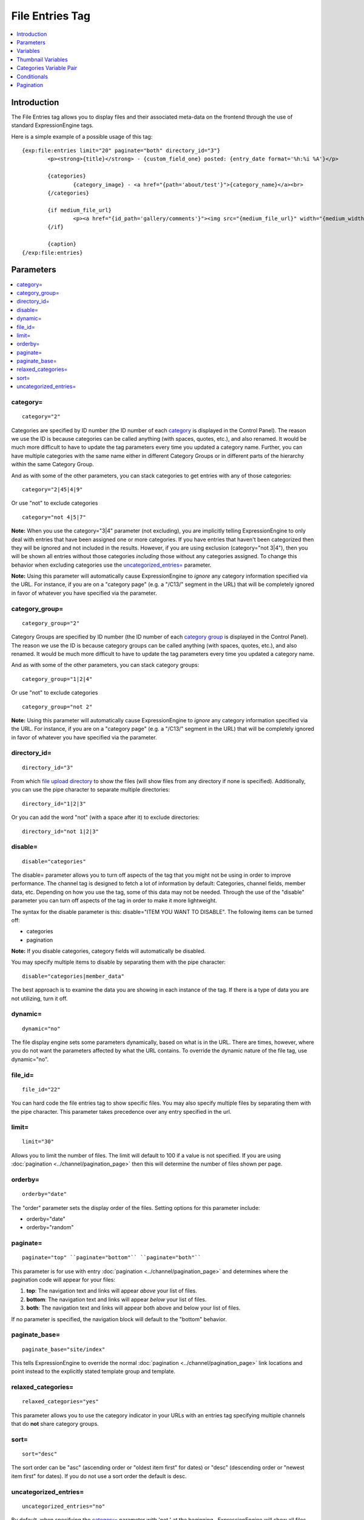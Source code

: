 File Entries Tag
================

.. contents::
   :local:
   :depth: 1

Introduction
------------

The File Entries tag allows you to display files and their associated
meta-data on the frontend through the use of standard ExpressionEngine
tags.


Here is a simple example of a possible usage of this tag::

	{exp:file:entries limit="20" paginate="both" directory_id="3"}
		<p><strong>{title}</strong> - {custom_field_one} posted: {entry_date format='%h:%i %A'}</p>

		{categories}
			{category_image} - <a href="{path='about/test'}">{category_name}</a><br>
		{/categories}
		
		{if medium_file_url}
			<p><a href="{id_path='gallery/comments'}"><img src="{medium_file_url}" width="{medium_width}" height="{medium_height}" alt="{title}" title="{title}" /></a></p>
		{/if}
		
		{caption}
	{/exp:file:entries}

Parameters
----------

.. contents::
	:local:

category=
~~~~~~~~~

::

	category="2"

Categories are specified by ID number (the ID number of each
`category <../../cp/admin/channels/category_edit.html>`_ is
displayed in the Control Panel). The reason we use the ID is because
categories can be called anything (with spaces, quotes, etc.), and also
renamed. It would be much more difficult to have to update the tag
parameters every time you updated a category name. Further, you can have
multiple categories with the same name either in different Category
Groups or in different parts of the hierarchy within the same Category
Group.

And as with some of the other parameters, you can stack categories to
get entries with any of those categories::

	category="2|45|4|9"

Or use "not" to exclude categories

::

	category="not 4|5|7"

**Note:** When you use the category="3\|4" parameter (not excluding),
you are implicitly telling ExpressionEngine to only deal with entries
that have been assigned one or more categories. If you have entries that
haven't been categorized then they will be ignored and not included in
the results. However, if you are using exclusion (category="not 3\|4"),
then you will be shown all entries without those categories *including*
those without any categories assigned. To change this behavior when
excluding categories use the `uncategorized_entries=`_ parameter.

**Note:** Using this parameter will automatically cause ExpressionEngine
to *ignore* any category information specified via the URL. For
instance, if you are on a "category page" (e.g. a "/C13/" segment in the
URL) that will be completely ignored in favor of whatever you have
specified via the parameter.

category\_group=
~~~~~~~~~~~~~~~~

::

	category_group="2"

Category Groups are specified by ID number (the ID number of each
`category
group <../../cp/admin/channels/category_management.html>`_ is
displayed in the Control Panel). The reason we use the ID is because
category groups can be called anything (with spaces, quotes, etc.), and
also renamed. It would be much more difficult to have to update the tag
parameters every time you updated a category name.

And as with some of the other parameters, you can stack category groups::

	category_group="1|2|4"

Or use "not" to exclude categories

::

	category_group="not 2"

**Note:** Using this parameter will automatically cause ExpressionEngine
to *ignore* any category information specified via the URL. For
instance, if you are on a "category page" (e.g. a "/C13/" segment in the
URL) that will be completely ignored in favor of whatever you have
specified via the parameter.

directory\_id=
~~~~~~~~~~~~~~

::

	directory_id="3"

From which `file upload
directory <../../cp/content/files/file_upload_preferences.html>`_ to
show the files (will show files from any directory if none is
specified). Additionally, you can use the pipe character to separate
multiple directories::

	directory_id="1|2|3"

Or you can add the word "not" (with a space after it) to exclude
directories::

	directory_id="not 1|2|3"

disable=
~~~~~~~~

::

	disable="categories"

The disable= parameter allows you to turn off aspects of the tag that
you might not be using in order to improve performance. The channel tag
is designed to fetch a lot of information by default: Categories,
channel fields, member data, etc. Depending on how you use the tag, some
of this data may not be needed. Through the use of the "disable"
parameter you can turn off aspects of the tag in order to make it more
lightweight.

The syntax for the disable parameter is this: disable="ITEM YOU WANT TO
DISABLE". The following items can be turned off:

-  categories
-  pagination

**Note:** If you disable categories, category fields will automatically
be disabled.

You may specify multiple items to disable by separating them with the
pipe character::

	disable="categories|member_data"

The best approach is to examine the data you are showing in each
instance of the tag. If there is a type of data you are not utilizing,
turn it off.

dynamic=
~~~~~~~~

::

	dynamic="no"

The file display engine sets some parameters dynamically, based on what
is in the URL. There are times, however, where you do not want the
parameters affected by what the URL contains. To override the dynamic
nature of the file tag, use dynamic="no".

file\_id=
~~~~~~~~~

::

	file_id="22"

You can hard code the file entries tag to show specific files. You may
also specify multiple files by separating them with the pipe character.
This parameter takes precedence over any entry specified in the url.

limit=
~~~~~~

::

	limit="30"

Allows you to limit the number of files. The limit will default to 100
if a value is not specified. If you are using
:doc:`pagination <../channel/pagination_page>` then this
will determine the number of files shown per page.

orderby=
~~~~~~~~

::

	orderby="date"

The "order" parameter sets the display order of the files. Setting
options for this parameter include:

-  orderby="date"
-  orderby="random"

paginate=
~~~~~~~~~

::

	paginate="top" ``paginate="bottom"`` ``paginate="both"``

This parameter is for use with entry
:doc:`pagination <../channel/pagination_page>` and determines where the
pagination code will appear for your files:

#. **top**: The navigation text and links will appear *above* your list
   of files.
#. **bottom**: The navigation text and links will appear *below* your
   list of files.
#. **both**: The navigation text and links will appear both above and
   below your list of files.

If no parameter is specified, the navigation block will default to the
"bottom" behavior.

paginate\_base=
~~~~~~~~~~~~~~~

::

	paginate_base="site/index"

This tells ExpressionEngine to override the normal
:doc:`pagination <../channel/pagination_page>` link locations and point
instead to the explicitly stated template group and template.

relaxed\_categories=
~~~~~~~~~~~~~~~~~~~~

::

	relaxed_categories="yes"

This parameter allows you to use the category indicator in your URLs
with an entries tag specifying multiple channels that do **not** share
category groups.

sort=
~~~~~

::

	sort="desc"

The sort order can be "asc" (ascending order or "oldest item first" for
dates) or "desc" (descending order or "newest item first" for dates). If
you do not use a sort order the default is desc.

uncategorized\_entries=
~~~~~~~~~~~~~~~~~~~~~~~

::

	uncategorized_entries="no"

By default, when specifying the `category=`_ parameter with 'not ' at the
beginning , ExpressionEngine will show all files without those
categories *including* any files without categories assigned. If you
would prefer that ExpressionEngine not show these uncategorized files,
then set this parameter to "no" and they will be ignored.


Variables
---------

.. contents::
	:local:

absolute\_count
~~~~~~~~~~~~~~~

::

	{absolute_count}

The absolute "count" out of the current file being displayed by the tag,
including those files on previous pages (if using pagination).

If five entries are being displayed per page, then for the fourth entry
on the second page the {absolute\_count} variable would have a value of
"9".

caption
~~~~~~~

::

	{caption}

The caption associated with the entry.


directory\_id
~~~~~~~~~~~~~

::

	{directory_id}

The ID number of the file upload directory

directory\_title
~~~~~~~~~~~~~~~~

::

	{directory_title}

This variable simply displays the content from the "Descriptive name of
upload directory" setting for the directory that the file is in.

count
~~~~~

::

	{count}

The "count" out of the current file being displayed by the tag on the
current page.

If five entries are being displayed per page, then for the fourth entry
on the page the {count} variable would have a value of "4".

entry\_date
~~~~~~~~~~~

::

	{entry_date format="%Y %m %d"}

The date of the file entry. As with other date
variables, these require the "format" parameter in order to define how
the date should be displayed. See the `date variable
formatting <../../templates/date_variable_formatting.html>`_ page for
more information.

edit\_date
~~~~~~~~~~

::

	{edit_date format="%Y %m %d"}

The date on which the file was edited through the system. As with other date
variables, these require the "format" parameter in order to define how
the date should be displayed. See the `date variable
formatting <../../templates/date_variable_formatting.html>`_ page for
more information.

filename
~~~~~~~~

::

	{filename}

The raw filename of the file associated with the entry. For instance,
zoo.jpg.

height
~~~~~~

::

	{height}

The height (in pixels) of the full-size image. (Empty for non-image
files.)

id\_path
~~~~~~~~

::

	{id_path='gallery/full_image'}

The URL to the specified template. The ID number of the entry will be
automatically added. For example, this::

	<a href="{id_path='gallery/full_image'}">my picture</a>

Would be rendered like this::

	<a href="http://example.com/index.php/gallery/full_image/234/">my picture</a>

file\_url
~~~~~~~~~

::

	{file_url}

The URL to the file.

size
~~~~

::

	{size}

The size (in MB) of the file.

switch=
~~~~~~~

::

	{switch="option_one|option_two|option_three"}

This variable permits you to rotate through any number of values as the
entries are displayed. The first entry will use "option\_one", the
second will use "option\_two", the third "option\_three", the fourth
"option\_one", and so on.

The most straightforward use for this would be to alternate colors. It
could be used like so::

	{exp:file:entries} <div class="{switch="one|two"}"> <h1>{filename}</h1> {caption} </div> {/exp:file:entries}

The entries would then alternate between <div class="one"> and <div
class="two">.

Multiple instances of the {switch=} tag may be used and the system will
intelligently keep track of each one.

title
~~~~~

::

	{title}

The title of the entry.

total\_results
~~~~~~~~~~~~~~

::

	{total_results}

The total number of files being displayed by this tag on the current
page.

width
~~~~~

::

	{width}

The width (in pixels) of the full-size image. (Empty for non-image
Files.)


Thumbnail Variables
-------------------

Each file upload directory may be set to automatically generate
thumbnail versions of an uploaded image file. You may display the
following information for each auto-generated thumbnail:

-  height
-  width
-  size
-  file_url

The variable for each of the above is created by combining the resize
setting short name with the desired information, separated by an
underscore. For example, if you have two resized images created with
shortnames 'small' and 'medium', the code to display the url for each
would be::

	{small_file_url}
	{medium_file_url}


Categories Variable Pair
------------------------

.. contents::
	:local:

::

	{categories}
		{category_image} <a href="{path='gallery/index'}">{category_name}</a>
	{/categories}

Categories are a "looping pair". Since you can
have multiple categories per file, we need a mechanism to show as many
categories as exist for each file.

The backspace parameter is also supported. For example, if you put a <br /> tag
after each category you'll have this::

	Local News<br />          Health News<br />  Science News<br />

You might, however, not want the <br /> tag after the final item. Simply
count the number of characters (including spaces and line breaks) you
want to remove and add the backspace parameter to the tag. The <br />
tag has 6 characters plus a new line character, so you would do this::

	{categories backspace="7"}    {category_name}<br /> {/categories}

That will produce code like this::

	   Local News<br />             Health News<br />        Science News


category\_description
~~~~~~~~~~~~~~~~~~~~~

::

	{category_description}

The description associated with the category.

category\_group
~~~~~~~~~~~~~~~

::

	{category_group}

The category group ID of the category.

category\_id
~~~~~~~~~~~~

::

	{category_id}

The category ID associated with the category.

parent\_id
~~~~~~~~~~

::

	{parent_id}

The category ID associated with the category's parent (or 0 in the case
of a top level category).

category\_image
~~~~~~~~~~~~~~~

::

	{category_image}

The image link (or other information) you can optionally store with each
category within the Control Panel.

category\_name
~~~~~~~~~~~~~~

::

	{category_name}

This displays the name of the category.

category\_url\_title
~~~~~~~~~~~~~~~~~~~~

::

	{category_url_title}

This variable displays the URL title of the category

path=''
~~~~~~~

::

	{path='gallery/index'}

This variable will be replaced by a URL to the specifies Template
Group/Template. The category designation information will automatically
be added to the end of the URL so that the target page will know which
category to display.

If you want the category links to point to your site index instead of a
particular template group/template you can use SITE\_INDEX instead::

	{categories}  <a href="{path='SITE_INDEX'}">{category_name}</a>  {/categories}

Custom Category Fields
~~~~~~~~~~~~~~~~~~~~~~

All custom fields assigned to a category can be accessed using the
"short name" of the field::

	{class} {extended_description} {category_name_fr} etc..

These are totally dynamic in that any field you create for your category
will automatically be available by its "short name" as a variable.

Conditionals
------------

.. contents::
	:local:

Conditionals work in the file tag::

	{if name=="bozo"}  You've got a big nose!  {/if}

if viewable\_image
~~~~~~~~~~~~~~~~~~

::

	{if viewable_image} content {/if}

You may use this conditional to identify images viewable in the browser
('bmp','gif','jpeg','jpg','jpe','png'), particularly useful for image
tags.

if no\_results
~~~~~~~~~~~~~~

::

	{if no_results} content {/if}

You may use this conditional for displaying a message in the case when
no files are returned. The contents inside of the conditional will be
displayed in cases where there are no results returned for the tag. ::

	{if no_results}  <p>There are no current files to view.</p>  {/if}

Further, you may specify that another Template be shown in a case when
there are no results. In order to do that, you must use the redirect=
variable::

	{if no_results} {redirect="site/noresult"} {/if}

Pagination
----------

The File module supports `File
Pagination <../channel/pagination_page.html>`_.
